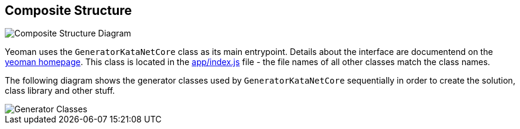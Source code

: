 == Composite Structure

:gitplant: http://www.plantuml.com/plantuml/proxy?src=https://raw.githubusercontent.com/wonderbird/generator-kata-net-core/master/doc/

[caption="Composite Structure of the Generator"]
image::{gitplant}/composite-structure.puml[Composite Structure Diagram]

Yeoman uses the `GeneratorKataNetCore` class as its main entrypoint. Details about the interface are documentend on the https://yeoman.io/authoring/index.html[yeoman homepage]. This class is located in the link:app/index.js[app/index.js] file - the file names of all other classes match the class names.

The following diagram shows the generator classes used by `GeneratorKataNetCore` sequentially in order to create the solution, class library and other stuff.

[caption="Generator Classes"]
image::{gitplant}/generator-classes.puml[Generator Classes]

